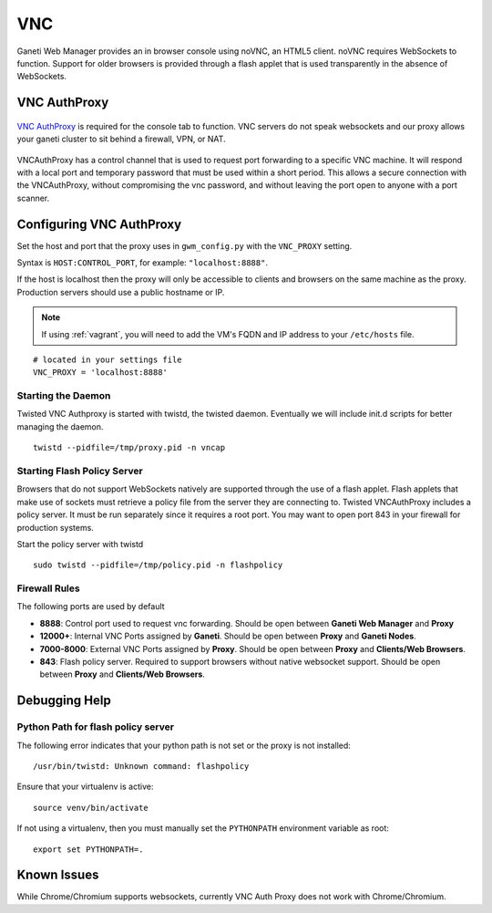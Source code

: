 VNC
===

Ganeti Web Manager provides an in browser console using noVNC, an HTML5
client. noVNC requires WebSockets to function. Support for older
browsers is provided through a flash applet that is used transparently
in the absence of WebSockets.


.. _vnc-authproxy:

VNC AuthProxy
-------------

.. figure:: /_static/vnc1.png
   :align: center

   ..

`VNC AuthProxy <http://code.osuosl.org/projects/twisted-vncauthproxy>`_
is required for the console tab to function. VNC servers do not speak
websockets and our proxy allows your ganeti cluster to sit behind a
firewall, VPN, or NAT.

.. figure:: /_static/vnc2.png
   :align: center

   ..

VNCAuthProxy has a control channel that is used to request port
forwarding to a specific VNC machine. It will respond with a local port
and temporary password that must be used within a short period. This
allows a secure connection with the VNCAuthProxy, without compromising
the vnc password, and without leaving the port open to anyone with a
port scanner.

Configuring VNC AuthProxy
-------------------------

Set the host and port that the proxy uses in ``gwm_config.py`` with the
``VNC_PROXY`` setting.

Syntax is ``HOST:CONTROL_PORT``, for example: ``"localhost:8888"``.

If the host is localhost then the proxy will only be accessible to
clients and browsers on the same machine as the proxy. Production
servers should use a public hostname or IP.

.. note:: If using :ref:`vagrant`, you will need to add the VM's FQDN and IP address
          to your ``/etc/hosts`` file.

::

    # located in your settings file
    VNC_PROXY = 'localhost:8888'

Starting the Daemon
~~~~~~~~~~~~~~~~~~~

Twisted VNC Authproxy is started with twistd, the twisted daemon.
Eventually we will include init.d scripts for better managing the
daemon.
::

    twistd --pidfile=/tmp/proxy.pid -n vncap

Starting Flash Policy Server
~~~~~~~~~~~~~~~~~~~~~~~~~~~~

Browsers that do not support WebSockets natively are supported through
the use of a flash applet. Flash applets that make use of sockets must
retrieve a policy file from the server they are connecting to. Twisted
VNCAuthProxy includes a policy server. It must be run separately since
it requires a root port. You may want to open port 843 in your firewall
for production systems.

Start the policy server with twistd

::

    sudo twistd --pidfile=/tmp/policy.pid -n flashpolicy

Firewall Rules
~~~~~~~~~~~~~~

The following ports are used by default

-  **8888**: Control port used to request vnc forwarding. Should be open
   between **Ganeti Web Manager** and **Proxy**
-  **12000+**: Internal VNC Ports assigned by **Ganeti**. Should be open
   between **Proxy** and **Ganeti Nodes**.
-  **7000-8000**: External VNC Ports assigned by **Proxy**. Should be
   open between **Proxy** and **Clients/Web Browsers**.
-  **843**: Flash policy server. Required to support browsers without
   native websocket support. Should be open between **Proxy** and
   **Clients/Web Browsers**.

Debugging Help
--------------

Python Path for flash policy server
~~~~~~~~~~~~~~~~~~~~~~~~~~~~~~~~~~~

The following error indicates that your python path is not set or the
proxy is not installed::

  /usr/bin/twistd: Unknown command: flashpolicy

Ensure that your virtualenv is active::

  source venv/bin/activate

If not using a virtualenv, then you must manually set the ``PYTHONPATH``
environment variable as root::

  export set PYTHONPATH=.


Known Issues
------------

While Chrome/Chromium supports websockets, currently VNC Auth Proxy does not
work with Chrome/Chromium.